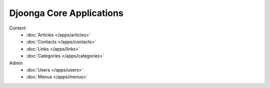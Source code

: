 .. _apps

=========================
Djoonga Core Applications
=========================

Content
    * :doc:`Articles </apps/articles>`
    * :doc:`Contacts </apps/contacts>`
    * :doc:`Links </apps/links>`
    * :doc:`Categories </apps/categories>`
Admin
    * :doc:`Users </apps/users>`
    * :doc:`Menus </apps/menus>`